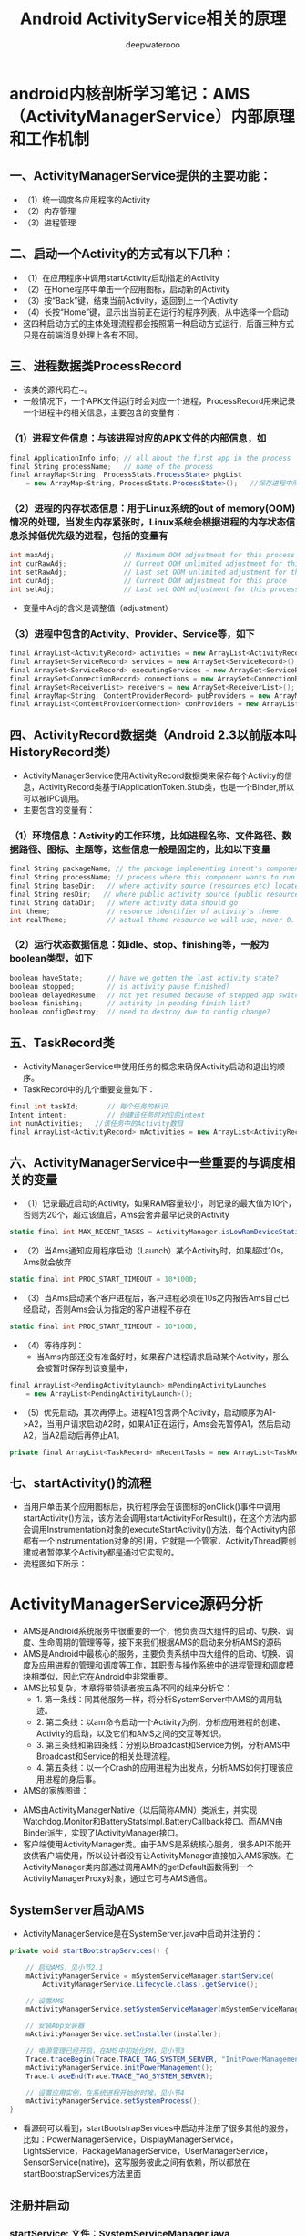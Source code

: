 #+latex_class: cn-article
#+title: Android ActivityService相关的原理
#+author: deepwaterooo

* android内核剖析学习笔记：AMS（ActivityManagerService）内部原理和工作机制
** 一、ActivityManagerService提供的主要功能：
- （1）统一调度各应用程序的Activity
- （2）内存管理
- （3）进程管理
** 二、启动一个Activity的方式有以下几种：
- （1）在应用程序中调用startActivity启动指定的Activity
- （2）在Home程序中单击一个应用图标，启动新的Activity
- （3）按“Back”键，结束当前Activity，返回到上一个Activity
- （4）长按“Home”键，显示出当前正在运行的程序列表，从中选择一个启动
- 这四种启动方式的主体处理流程都会按照第一种启动方式运行，后面三种方式只是在前端消息处理上各有不同。
** 三、进程数据类ProcessRecord
- 该类的源代码在~\frameworks\base\services\java\com\android\server\am路径下。
- 一般情况下，一个APK文件运行时会对应一个进程，ProcessRecord用来记录一个进程中的相关信息，主要包含的变量有：
*** （1）进程文件信息：与该进程对应的APK文件的内部信息，如
    #+BEGIN_SRC csharp
final ApplicationInfo info; // all about the first app in the process
final String processName;   // name of the process
final ArrayMap<String, ProcessStats.ProcessState> pkgList 
    = new ArrayMap<String, ProcessStats.ProcessState>();   //保存进程中所有APK文件包名
    #+END_SRC 
*** （2）进程的内存状态信息：用于Linux系统的out of memory(OOM)情况的处理，当发生内存紧张时，Linux系统会根据进程的内存状态信息杀掉低优先级的进程，包括的变量有
    #+BEGIN_SRC csharp
int maxAdj;                 // Maximum OOM adjustment for this process
int curRawAdj;              // Current OOM unlimited adjustment for this process
int setRawAdj;              // Last set OOM unlimited adjustment for this process
int curAdj;                 // Current OOM adjustment for this proce
int setAdj;                 // Last set OOM adjustment for this process
    #+END_SRC 
- 变量中Adj的含义是调整值（adjustment）
*** （3）进程中包含的Activity、Provider、Service等，如下
#+BEGIN_SRC csharp
final ArrayList<ActivityRecord> activities = new ArrayList<ActivityRecord>();
final ArraySet<ServiceRecord> services = new ArraySet<ServiceRecord>();
final ArraySet<ServiceRecord> executingServices = new ArraySet<ServiceRecord>();
final ArraySet<ConnectionRecord> connections = new ArraySet<ConnectionRecord>();
final ArraySet<ReceiverList> receivers = new ArraySet<ReceiverList>();
final ArrayMap<String, ContentProviderRecord> pubProviders = new ArrayMap<String,             ContentProviderRecord>();
final ArrayList<ContentProviderConnection> conProviders = new ArrayList<ContentProviderConnection>();
#+END_SRC 
** 四、ActivityRecord数据类（Android 2.3以前版本叫HistoryRecord类）
- ActivityManagerService使用ActivityRecord数据类来保存每个Activity的信息，ActivityRecord类基于IApplicationToken.Stub类，也是一个Binder,所以可以被IPC调用。
- 主要包含的变量有：
*** （1）环境信息：Activity的工作环境，比如进程名称、文件路径、数据路径、图标、主题等，这些信息一般是固定的，比如以下变量
#+BEGIN_SRC csharp
final String packageName; // the package implementing intent's component
final String processName; // process where this component wants to run
final String baseDir;   // where activity source (resources etc) located
final String resDir;   // where public activity source (public resources etc) located
final String dataDir;   // where activity data should go
int theme;              // resource identifier of activity's theme.
int realTheme;          // actual theme resource we will use, never 0.
#+END_SRC 
*** （2）运行状态数据信息：如idle、stop、finishing等，一般为boolean类型，如下
#+BEGIN_SRC csharp
boolean haveState;      // have we gotten the last activity state?
boolean stopped;        // is activity pause finished?
boolean delayedResume;  // not yet resumed because of stopped app switches?
boolean finishing;      // activity in pending finish list?
boolean configDestroy;  // need to destroy due to config change?
#+END_SRC 
** 五、TaskRecord类
- ActivityManagerService中使用任务的概念来确保Activity启动和退出的顺序。
- TaskRecord中的几个重要变量如下：
#+BEGIN_SRC csharp
final int taskId;       // 每个任务的标识.
Intent intent;          // 创建该任务时对应的intent
int numActivities;   //该任务中的Activity数目
final ArrayList<ActivityRecord> mActivities = new ArrayList<ActivityRecord>();  //按照出现的先后顺序列出该任务中的所有Activity
#+END_SRC 
** 六、ActivityManagerService中一些重要的与调度相关的变量
- （1）记录最近启动的Activity，如果RAM容量较小，则记录的最大值为10个，否则为20个，超过该值后，Ams会舍弃最早记录的Activity
#+BEGIN_SRC csharp
static final int MAX_RECENT_TASKS = ActivityManager.isLowRamDeviceStatic() ? 10 : 20;
#+END_SRC 
- （2）当Ams通知应用程序启动（Launch）某个Activity时，如果超过10s，Ams就会放弃
#+BEGIN_SRC csharp
static final int PROC_START_TIMEOUT = 10*1000;
#+END_SRC 
- （3）当Ams启动某个客户进程后，客户进程必须在10s之内报告Ams自己已经启动，否则Ams会认为指定的客户进程不存在
#+BEGIN_SRC csharp
static final int PROC_START_TIMEOUT = 10*1000;
#+END_SRC 
- （4）等待序列：
  - 当Ams内部还没有准备好时，如果客户进程请求启动某个Activity，那么会被暂时保存到该变量中，
#+BEGIN_SRC csharp
final ArrayList<PendingActivityLaunch> mPendingActivityLaunches
    = new ArrayList<PendingActivityLaunch>();
#+END_SRC 
- （5）优先启动，其次再停止。进程A1包含两个Activity，启动顺序为A1->A2，当用户请求启动A2时，如果A1正在运行，Ams会先暂停A1，然后启动A2，当A2启动后再停止A1。
#+BEGIN_SRC csharp
private final ArrayList<TaskRecord> mRecentTasks = new ArrayList<TaskRecord>();
#+END_SRC 
** 七、startActivity()的流程
- 当用户单击某个应用图标后，执行程序会在该图标的onClick()事件中调用startActivity()方法，该方法会调用startActivityForResult()，在这个方法内部会调用Instrumentation对象的executeStartActivity()方法，每个Activity内部都有一个Instrumentation对象的引用，它就是一个管家，ActivityThread要创建或者暂停某个Activity都是通过它实现的。
- 流程图如下所示：
  
[[./pic/activityService_20220828_103648.png]]

* ActivityManagerService源码分析
- AMS是Android系统服务中很重要的一个，他负责四大组件的启动、切换、调度、生命周期的管理等等，接下来我们根据AMS的启动来分析AMS的源码
- AMS是Android中最核心的服务，主要负责系统中四大组件的启动、切换、调度及应用进程的管理和调度等工作，其职责与操作系统中的进程管理和调度模块相类似，因此它在Android中非常重要。
- AMS比较复杂，本章将带领读者按五条不同的线来分析它：
  - 1.       第一条线：同其他服务一样，将分析SystemServer中AMS的调用轨迹。
  - 2.       第二条线：以am命令启动一个Activity为例，分析应用进程的创建、Activity的启动，以及它们和AMS之间的交互等知识。
  - 3.       第三条线和第四条线：分别以Broadcast和Service为例，分析AMS中Broadcast和Service的相关处理流程。
  - 4.       第五条线：以一个Crash的应用进程为出发点，分析AMS如何打理该应用进程的身后事。
- AMS的家族图谱：
  
[[./pic/activityService_20220828_152742.png]]
- AMS由ActivityManagerNative（以后简称AMN）类派生，并实现Watchdog.Monitor和BatteryStatsImpl.BatteryCallback接口。而AMN由Binder派生，实现了IActivityManager接口。
- 客户端使用ActivityManager类。由于AMS是系统核心服务，很多API不能开放供客户端使用，所以设计者没有让ActivityManager直接加入AMS家族。在ActivityManager类内部通过调用AMN的getDefault函数得到一个ActivityManagerProxy对象，通过它可与AMS通信。

** SystemServer启动AMS
- ActivityManagerService是在SystemServer.java中启动并注册的：
#+BEGIN_SRC csharp
private void startBootstrapServices() {

    // 启动AMS，见小节2.1
    mActivityManagerService = mSystemServiceManager.startService(
        ActivityManagerService.Lifecycle.class).getService();

    // 设置AMS
    mActivityManagerService.setSystemServiceManager(mSystemServiceManager);

    // 安装App安装器
    mActivityManagerService.setInstaller(installer);

    // 电源管理已经开启，在AMS中初始化PM，见小节3
    Trace.traceBegin(Trace.TRACE_TAG_SYSTEM_SERVER, "InitPowerManagement");
    mActivityManagerService.initPowerManagement();
    Trace.traceEnd(Trace.TRACE_TAG_SYSTEM_SERVER);

    // 设置应用实例，在系统进程开始的时候，见小节4
    mActivityManagerService.setSystemProcess();
}
#+END_SRC 
- 看源码可以看到，startBootstrapServices中启动并注册了很多其他的服务，比如：PowerManagerService，DisplayManagerService，LightsService，PackageManagerService，UserManagerService，SensorService(native)，这写服务彼此之间有依赖，所以都放在startBootstrapServices方法里面
** 注册并启动
*** startService: 文件：SystemServiceManager.java
#+BEGIN_SRC csharp
public <T extends SystemService> T startService(Class<T> serviceClass) {
    try {
        final String name = serviceClass.getName();
        Slog.i(TAG, "Starting " + name);

        Trace.traceBegin(Trace.TRACE_TAG_SYSTEM_SERVER, "StartService " + name);
        // 创建服务:这个服务的类必须是SystemService的子类，于是我们需要传入带有ActivityManagerService的Lifecycle 
        if (!SystemService.class.isAssignableFrom(serviceClass)) {
            throw new RuntimeException("Failed to create " + name
                                       + ": service must extend " + SystemService.class.getName());
        }
        final T service;
        try {
            Constructor<T> constructor = serviceClass.getConstructor(Context.class);
            service = constructor.newInstance(mContext);
        } catch (InstantiationException ex) {
            throw new RuntimeException("Failed to create service " + name
                                       + ": service could not be instantiated", ex);
        } catch (IllegalAccessException ex) {
            throw new RuntimeException("Failed to create service " + name
                                       + ": service must have a public constructor with a Context argument", ex);
        } catch (NoSuchMethodException ex) {
            throw new RuntimeException("Failed to create service " + name
                                       + ": service must have a public constructor with a Context argument", ex);
        } catch (InvocationTargetException ex) {
            throw new RuntimeException("Failed to create service " + name
                                       + ": service constructor threw an exception", ex);
        }
        // 注册
        mServices.add(service);
        // 开始服务
        try {
            service.onStart();
        } catch (RuntimeException ex) {
            throw new RuntimeException("Failed to start service " + name
                                       + ": onStart threw an exception", ex);
        }
        return service;
    } finally {
        Trace.traceEnd(Trace.TRACE_TAG_SYSTEM_SERVER);
    }
}
#+END_SRC 
- 可以看出这方法的作用是创建并且开始一个服务，但是这个服务的类必须是SystemService的子类，于是我们需要传入带有ActivityManagerService的Lifecycle
*** Lifecycle: 文件：SystemServiceManager.java
#+BEGIN_SRC csharp
public static final class Lifecycle extends SystemService {
    private final ActivityManagerService mService;

    public Lifecycle(Context context) {
        super(context);
        // 构建一个新的AMS，见小节2.3
        mService = new ActivityManagerService(context);
    }
    @Override public void onStart() {
        // 开始服务，2.1中的service.onStart()调用的就是它，见小节2.4
        mService.start();
    }
    public ActivityManagerService getService() {
        return mService;
    }
}
#+END_SRC 
- 可以看出Lifecycle是继承SystemService的，并且在构造里构建了AMS，接下来我们来看看AMS的构建函数
*** AMS的构建函数
- 这个方法会在main thread中被唤醒，但是它需要通过各个handers和其他thread通信，所以要注意明确looper。该构造函数，里面是初始化一些变量，及创建了一些线程
#+BEGIN_SRC csharp
public ActivityManagerService(Context systemContext) {
    mContext = systemContext;
    mFactoryTest = FactoryTest.getMode();

    mSystemThread = ActivityThread.currentActivityThread();
    Slog.i(TAG, "Memory class: " + ActivityManager.staticGetMemoryClass());

    // 创建一个mHandlerThread线程，默认名是：ActivityManager，异步线程 [ServiceThread 与 HandlerThread 有什么不同 ？]
    mHandlerThread = new ServiceThread(TAG, android.os.Process.THREAD_PRIORITY_FOREGROUND, false /*allowIo*/);
    mHandlerThread.start();
    // 创建一个基于ActivityManager线程的Handler
    mHandler = new MainHandler(mHandlerThread.getLooper());

    // 创建一个UiHandler线程，是异步线程吗？
    mUiHandler = new UiHandler();

    // 用单例的方式创建一个名叫ActivityManager:kill的线程，并且创建一个killHandler
    if (sKillHandler == null) {
        sKillThread = new ServiceThread(TAG + ":kill",
                                        android.os.Process.THREAD_PRIORITY_BACKGROUND, true /* allowIo */);
        sKillThread.start();
        // 用于杀死进程
        sKillHandler = new KillHandler(sKillThread.getLooper());
    }

    // 构建一个可以延时10秒的前台广播队列
    mFgBroadcastQueue = new BroadcastQueue(this, mHandler,
                                           "foreground", BROADCAST_FG_TIMEOUT, false);
    // 构建一个可以延时60秒的普通广播队列(一定全都是后台广播吗？)
    mBgBroadcastQueue = new BroadcastQueue(this, mHandler,
                                           "background", BROADCAST_BG_TIMEOUT, true);
    mBroadcastQueues[0] = mFgBroadcastQueue; // 不故道这个数组的定义是在哪里，反正长度 >= 2
    mBroadcastQueues[1] = mBgBroadcastQueue;
    
    mServices = new ActiveServices(this);
    mProviderMap = new ProviderMap(this);
    mAppErrors = new AppErrors(mContext, this);

    // 新建一个data/system目录
    File dataDir = Environment.getDataDirectory();
    File systemDir = new File(dataDir, "system");
    systemDir.mkdirs();

    // 创建一个BatteryStatsService类
    mBatteryStatsService = new BatteryStatsService(systemDir, mHandler);
    // 把最新的数据写入硬盘
    mBatteryStatsService.scheduleWriteToDisk();
    mOnBattery = DEBUG_POWER ? true
        : mBatteryStatsService.getActiveStatistics().getIsOnBattery();
    mBatteryStatsService.getActiveStatistics().setCallback(this);

    // 创建进程统计服务类，并新建一个data/system/procstats目录
    mProcessStats = new ProcessStatsService(this, new File(systemDir, "procstats"));
    // 创建一个应用权限检查类，新建一个data/system/appops.xml文件，并注册对应的回调接口
    mAppOpsService = new AppOpsService(new File(systemDir, "appops.xml"), mHandler);
    mAppOpsService.startWatchingMode(AppOpsManager.OP_RUN_IN_BACKGROUND, null,
                                     new IAppOpsCallback.Stub() {
                                         @Override public void opChanged(int op, int uid, String packageName) {
                                             if (op == AppOpsManager.OP_RUN_IN_BACKGROUND && packageName != null) {
                                                 if (mAppOpsService.checkOperation(op, uid, packageName)
                                                     != AppOpsManager.MODE_ALLOWED) {
                                                     runInBackgroundDisabled(uid);
                                                 }
                                             }
                                         }
                                     });
    mGrantFile = new AtomicFile(new File(systemDir, "urigrants.xml"));

    // 创建多用户控制器，user 0是第一个，同时也是唯一开机过程中运行的用户
    mUserController = new UserController(this);

    // 获取OpenGL版本，如果没有找到，则默认为0
    GL_ES_VERSION = SystemProperties.getInt("ro.opengles.version",
                                            ConfigurationInfo.GL_ES_VERSION_UNDEFINED);

    mTrackingAssociations = "1".equals(SystemProperties.get("debug.track-associations"));
    // 设置系统的一些默认配置信息
    mConfiguration.setToDefaults();
    mConfiguration.setLocales(LocaleList.getDefault());
    mConfigurationSeq = mConfiguration.seq = 1;

    // 初始化进程CPU跟踪器
    mProcessCpuTracker.init();
    // 解析/data/system/packages-compat.xml文件，当设备屏幕大小不满足APK所需要的大小，
    // 则从packages-compat.xml都去尺寸，用兼容的方式运行
    mCompatModePackages = new CompatModePackages(this, systemDir, mHandler);

    // 根据AMS传入规则，过滤一些Intent
    mIntentFirewall = new IntentFirewall(new IntentFirewallInterface(), mHandler);

    // 用来管理Activity栈: 应试就是当系统有多个任务栈时，它们多任务栈的管理者，用于管理系统下存在的多个任务栈
    mStackSupervisor = new ActivityStackSupervisor(this);
    // 解释怎样启动Activity
    mActivityStarter = new ActivityStarter(this, mStackSupervisor);
    // 管理最近任务列表
    mRecentTasks = new RecentTasks(this, mStackSupervisor);

    // 创建一个统计 进程使用CPU情况 的线程，名叫CpuTracker
    mProcessCpuThread = new Thread("CpuTracker") {
        @Override
        public void run() {
            while (true) {
                try {
                    try {
                        synchronized(this) {
                            final long now = SystemClock.uptimeMillis();
                            long nextCpuDelay = (mLastCpuTime.get()+MONITOR_CPU_MAX_TIME)-now;
                            long nextWriteDelay = (mLastWriteTime+BATTERY_STATS_TIME)-now;
                            //Slog.i(TAG, "Cpu delay=" + nextCpuDelay
                            //        + ", write delay=" + nextWriteDelay);
                            if (nextWriteDelay < nextCpuDelay) 
                                nextCpuDelay = nextWriteDelay;
                            if (nextCpuDelay > 0) {
                                mProcessCpuMutexFree.set(true);
                                this.wait(nextCpuDelay);
                            }
                        }
                    } catch (InterruptedException e) {
                    }
                    updateCpuStatsNow();
                } catch (Exception e) {
                    Slog.e(TAG, "Unexpected exception collecting process stats", e);
                }
            }
        }
    };
    // watchdog添加对AMS的监控
    Watchdog.getInstance().addMonitor(this);
    Watchdog.getInstance().addThread(mHandler);
}
#+END_SRC 
- 这个方法会在main thread中被唤醒，但是它需要通过各个handers和其他thread通信，所以要注意明确looper。该构造函数，里面是初始化一些变量，及创建了一些线程，大部分我都进行了注释。
*** start: 文件：ActivityManagerService.java
#+BEGIN_SRC csharp
private void start() {
    // 移除所有的进程组
    Process.removeAllProcessGroups();
    // 开始监控进程的CPU使用情况
    mProcessCpuThread.start();
    // 注册电池统计服务
    mBatteryStatsService.publish(mContext);
    // 注册应用权限检测服务
    mAppOpsService.publish(mContext);
    Slog.d("AppOps", "AppOpsService published");
    // 注册LocalService服务
    LocalServices.addService(ActivityManagerInternal.class, new LocalService());
}
#+END_SRC 
- 启动ProcessCpuThread，注册电池统计服务，应用权限检测服务和LocalService，其中LocalService继承了ActivityManagerInternal。
- 小结：创建AMS，启动AMS
** 初始化PM: initPowerManagement: 文件：ActivityManagerService.java
#+BEGIN_SRC csharp
public void initPowerManagement() {
    // Activity堆栈管理器和电池统计服务初始化PM
    mStackSupervisor.initPowerManagement();
    mBatteryStatsService.initPowerManagement();
    mLocalPowerManager = LocalServices.getService(PowerManagerInternal.class);
    PowerManager pm = (PowerManager)mContext.getSystemService(Context.POWER_SERVICE);
    mVoiceWakeLock = pm.newWakeLock(PowerManager.PARTIAL_WAKE_LOCK, "*voice*");
    // 该唤醒锁为不计数锁，即无论acquire()多少次，一次release()就可以解锁
    mVoiceWakeLock.setReferenceCounted(false);
}
#+END_SRC 
- 小结：这主要是在AMS中初始化PM
** 设置应用实例
***  setSystemProcess: 文件：ActivityManagerService.java
#+BEGIN_SRC csharp
public void setSystemProcess() {
    try {
        // 以下都是想ServiceManager注册服务
        ServiceManager.addService(Context.ACTIVITY_SERVICE, this, true); // 注册AMS自己
        ServiceManager.addService(ProcessStats.SERVICE_NAME, mProcessStats); // 注册进程统计服务
        ServiceManager.addService("meminfo", new MemBinder(this)); // 注册内存信息的服务
        ServiceManager.addService("gfxinfo", new GraphicsBinder(this)); // 注册输出渲染信息的服务
        ServiceManager.addService("dbinfo", new DbBinder(this)); // 注册输出数据库信息的服务
        // MONITOR_CPU_USAGE默认为true
        if (MONITOR_CPU_USAGE) {
            ServiceManager.addService("cpuinfo", new CpuBinder(this)); // 输出进程使用CPU的情况
        }
        ServiceManager.addService("permission", new PermissionController(this)); // 注册权限管理
        ServiceManager.addService("processinfo", new ProcessInfoService(this)); // 注册进程信息

        // 查询名为android的应用信息
        ApplicationInfo info = mContext.getPackageManager().getApplicationInfo(
            "android", STOCK_PM_FLAGS | MATCH_SYSTEM_ONLY);
        // 调用installSystemApplicationInfo ，见小节4.2
        mSystemThread.installSystemApplicationInfo(info, getClass().getClassLoader());

        synchronized (this) {
            // 创建一个ProcessRecord对象 ，见小节4.5
            ProcessRecord app = newProcessRecordLocked(info, info.processName, false, 0);
            app.persistent = true;
            app.pid = MY_PID;
            app.maxAdj = ProcessList.SYSTEM_ADJ;
            app.makeActive(mSystemThread.getApplicationThread(), mProcessStats);
            synchronized (mPidsSelfLocked) {
                mPidsSelfLocked.put(app.pid, app);
            }
            updateLruProcessLocked(app, false, null);
            updateOomAdjLocked();
        }
    } catch (PackageManager.NameNotFoundException e) {
        throw new RuntimeException(
            "Unable to find android system package", e);
    }
}
#+END_SRC 
*** installSystemApplicationInfo: 文件：ActivityThread.java
#+BEGIN_SRC csharp
public void installSystemApplicationInfo(ApplicationInfo info, ClassLoader classLoader) {
    synchronized (this) {
        // 看SystemService中创建的ContextIml的installSystemApplicationInfo，见小节4.3
        getSystemContext().installSystemApplicationInfo(info, classLoader);
        // give ourselves a default profiler
        mProfiler = new Profiler();
    }
}
#+END_SRC 
*** ContextIml.installSystemApplicationInfo:文件：ContextImpl.java
#+BEGIN_SRC csharp
void installSystemApplicationInfo(ApplicationInfo info, ClassLoader classLoader) {
    // 调用的是LoadeApk里面的installSystemApplicationInfo，见小节4.4
    mPackageInfo.installSystemApplicationInfo(info, classLoader);
}
#+END_SRC 
*** LoadeApk.installSystemApplicationInfo: 文件：LoadeApk.java
#+BEGIN_SRC csharp
void installSystemApplicationInfo(ApplicationInfo info, ClassLoader classLoader) {
    // 断言只有packageName为android才能使用
    assert info.packageName.equals("android");
    mApplicationInfo = info;
    mClassLoader = classLoader;
}
#+END_SRC 
- 将ApplicationInfo加入到LoadeApk中，因为SystemService创建LoadeApk时，PKMS并没有完成对手机中文件的解析
*** AMS进程管理: 文件：ActivityManagerService.java
#+BEGIN_SRC csharp
synchronized (this) {
    // 调用进程管理函数，见4.6
    ProcessRecord app = newProcessRecordLocked(info, info.processName, false, 0);
    app.persistent = true;
    app.pid = MY_PID;
    app.maxAdj = ProcessList.SYSTEM_ADJ;
    // 将SystemServer对应的ApplicationThread保存到ProcessRecord中
    app.makeActive(mSystemThread.getApplicationThread(), mProcessStats);
    synchronized (mPidsSelfLocked) {
        // 根据ProcessRecord的pid，将ProcessRecord存在mPidsSelfLocked中
        mPidsSelfLocked.put(app.pid, app);
    }
    updateLruProcessLocked(app, false, null);
    updateOomAdjLocked();
}
#+END_SRC 
*** newProcessRecordLocked: 文件：ActivityManagerService.java
#+BEGIN_SRC csharp
final ProcessRecord newProcessRecordLocked(ApplicationInfo info, String customProcess,
        boolean isolated, int isolatedUid) {
    String proc = customProcess != null ? customProcess : info.processName;
    BatteryStatsImpl stats = mBatteryStatsService.getActiveStatistics();
    final int userId = UserHandle.getUserId(info.uid);
    int uid = info.uid;
    // isolated为false
    if (isolated) {
            }
    // 创建一个进程记录对象，见小节4.7
    final ProcessRecord r = new ProcessRecord(stats, info, proc, uid);
    // 判断是否为常驻的进程
    if (!mBooted && !mBooting
            && userId == UserHandle.USER_SYSTEM
            && (info.flags & PERSISTENT_MASK) == PERSISTENT_MASK) {
        r.persistent = true;
    }
    // 将ProcessRecord保存在AMS里的mProcessNames里
    addProcessNameLocked(r);
    return r;
}
#+END_SRC 
*** ProcessRecord: 文件：ProcessRecord.java
#+BEGIN_SRC csharp
ProcessRecord(BatteryStatsImpl _batteryStats, ApplicationInfo _info,
        String _processName, int _uid) {
    mBatteryStats = _batteryStats;
    info = _info;
    isolated = _info.uid != _uid;
    uid = _uid;
    userId = UserHandle.getUserId(_uid);
    processName = _processName;
    pkgList.put(_info.packageName, new ProcessStats.ProcessStateHolder(_info.versionCode));
    maxAdj = ProcessList.UNKNOWN_ADJ;
    curRawAdj = setRawAdj = ProcessList.INVALID_ADJ;
    curAdj = setAdj = verifiedAdj = ProcessList.INVALID_ADJ;
    persistent = false;
    removed = false;
    lastStateTime = lastPssTime = nextPssTime = SystemClock.uptimeMillis();
}
#+END_SRC 
- 这主要是保存一些ProcessRecord里面的属性。
- 小结：
  - 第四节的主要作用就是将一些服务注册到ServiceManger中，包括AMS自己；然后将framework-res-.apk中applicationInfo信息加入到SystemServeice生成的LoadedApk中，同时构建SystemService对应的ProcessRecord，最后通过addProcessNameLocked(r)来把SystemService加入AMS的管理中来。
* 这一小部分，感觉和自己所掌握的远程服务绑定基础，讲解得很透彻
- AMS(ActivityManagerService)是贯穿Android系统组件的核心服务，负责了系统中四大组件的启动、切换、调度以及应用进程管理和调度工作。因此想要了解Android的内部工作机制，就必须先了解�AMS的工作原理。在本文中，我将尽可能用通俗的语言去描述AMS涉及到的知识点帮助大家理解。
- 先梳理一下这个远程服务它所管理纪录着的几样对它来说狠重要的内容类别： 
- AMS提供了一个ArrayList mHistory来管理所有的activity，activity在AMS中的形式是ActivityRecord，task在AMS中的形式为TaskRecord，进程在AMS中的管理形式为ProcessRecord。如下图所示
  
[[./pic/activityService_20220828_165105.png]]
  -     从图中我们可以看出如下几点规则：
  -     1. 所有的ActivityRecord会被存储在mHistory管理；
  -     2. 每个ActivityRecord会对应到一个TaskRecord，并且有着相同TaskRecord的ActivityRecord在mHistory中会处在连续的位置；
  -     3. 同一个TaskRecord的Activity可能分别处于不同的进程中，每个Activity所处的进程跟task没有关系；
  -     因此，在分析Activity管理之前，先了解一下这个规则。
** AMS的内部实现
*** AMS原理模型
**** 1. ActivityManager
     #+BEGIN_SRC text
/frameworks/base/core/java/android/app/ActivityManager.java
     #+END_SRC 
- *ActivityManager* 是 *客户端* 用来 *管理系统中正在运行的所有Activity包括Task、Memory、Service等信息的工具* 。但是 *这些信息的维护工作却不是又ActivityManager负责的。在ActivityManager中有大量的get()方法，那么也就说明了他只是提供信息给AMS，由AMS去完成交互和调度工作。*
**** 2. AMS
     #+BEGIN_SRC text
/frameworks/base/services/java/com/android/server/am/ActivityManagerService.java
     #+END_SRC 
- AMS是作为 *管理Android系统组件的核心服务* ，他在 *SystemServer执行run()方法的时候被创建，并运行在独立的进程中* 。具体来说就是 *SystemServer管理着Android中所有的系统服务，这些系统服务的生命周期回调都由SystemServer去调度负责。*
#+BEGIN_SRC csharp
private void startBootstrapServices() {
    Installer installer = mSystemServiceManager.startService(Installer.class);

    // Activity manager runs the show.
    mActivityManagerService = mSystemServiceManager.startService(
            ActivityManagerService.Lifecycle.class).getService();
    mActivityManagerService.setSystemServiceManager(mSystemServiceManager);
    mActivityManagerService.setInstaller(installer);
}
#+END_SRC 
- 在 *SystemServer调用run()方法中开启必要的系统服务，并将这些服务注册和添加到管理列表中，并执行这些服务在进程中的生命周期* 。ActivityManagerService作为一个重要的核心服务就是在这里被初始成功的。
** AMS与ActivityManager的通信实现
   - 我们知道 *AMS和ActivityManager之间通信需要利用Binder来完成(跨进程远程服务绑定)* ，那么我们接下来分析一下这个通信机制是如何实现的。
- *ActivityManagerNative(AMN)中实现的代码是运行在Android应用程序的进程空间内，可直接使用的对象，Intent会由应用程序通过这个类将方法对应的Binder命令发送出去* 。
- 那么上面这一句话，是否可以理解为，是AWS在安卓应用层的客户端呢？在一个安卓系统中，会有几个这样的客户端，还是唯一的呢？
- ActivityManagerNative(AMN)是一个抽象的类，他包含了如下特点：
  - （1）继承Binder类
      - （2）实现IActivityManager接口
- 由于 *继承了Binder类，他就拥有了远程通信的条件。*
- *实现了IActivityManager接口，他能够得到ActivityManager管理关于内存、任务等内部信息* 。那么AMS作为AMN的子类也就自然享有了这些特性。
- 我们再回过头来看看 *ActivityManager中的方法是如何被调用的* ，举个栗子：
   #+BEGIN_SRC csharp
public List<ActivityManager.AppTask> getAppTasks() {
    ArrayList<AppTask> tasks = new ArrayList<AppTask>();
    List<IAppTask> appTasks;
    try {
        appTasks = ActivityManagerNative.getDefault().getAppTasks(mContext.getPackageName());
    } catch (RemoteException e) { // <<<<<<<<<< 
        throw e.rethrowFromSystemServer();
    }
// 上面可以得到 appTasks值，再怎么稍微转化一下成为tasks, 并返回
    return tasks;
}
   #+END_SRC 
- 我们在代码中发现，类似的get()方法的调用逻辑都是 *先通过ActivityManagerNative.getDefault()来获得ActivityManager的代理接口对象* 。getDefault()到底做了什么？
#+BEGIN_SRC csharp
/**
 * Retrieve the system's default/global activity manager.
 */
static public IActivityManager getDefault() {
    return gDefault.get();
}
private static final Singleton<IActivityManager> gDefault = new Singleton<IActivityManager>() {
    protected IActivityManager create() {
        IBinder b = ServiceManager.getService("activity");
        if (false) {
            Log.v("ActivityManager", "default service binder = " + b);
        }
        IActivityManager am = asInterface(b);
        if (false) {
            Log.v("ActivityManager", "default service = " + am);
        }
        return am;
    }
};
#+END_SRC 
- *ServiceManager是系统提供的服务管理类，所有的Service都通过他被注册和管理* ，并且 *通过getService()方法能够得到ActivityManager与AMS的远程通信Binder对象。*
- 在模块化设计里，前两天刚学习的BinderPool类通过管理所有多个模块化的远程服务的IBinder来对这些远程服务绑定统一管理，感觉很类似
#+BEGIN_SRC csharp
/**
 * Cast a Binder object into an activity manager interface, generating
 * a proxy if needed.
 */
static public IActivityManager asInterface(IBinder obj) {
    if (obj == null) {
        return null;
    }
    IActivityManager in =
        (IActivityManager)obj.queryLocalInterface(descriptor); // <<<<<<<<<< 
    if (in != null) {
        return in;
    }
    return new ActivityManagerProxy(obj); // <<<<<<<<<< 
}
#+END_SRC 
    - *得到了AMS的Binder对象之后，也就相当于拿到了与ActivityManager远程通信的许可证(句柄，接下来就可以调用其所定义的远程方法了)* 。接着， *在asInterface()这个方法中，这个许可证的使用权利被移交给了ActivityManagerProxy，那么ActivityManagerProxy就成为了ActivityManager与AMS远程通信的代理。*
- *ActivityManagerProxy也实现了IActivityManager接口* 。 *当客户端（ActivityManager）发起向服务端（AMS）的远程请求时，客户端提供的数据参数信息被封装打包，然后由ActivityManager的远程通信binder对象通过transact()方法把数据提交，然后再把数据写出返回给binder对象。*
#+BEGIN_SRC csharp
public int startActivity(IApplicationThread caller, String callingPackage, Intent intent,
                         String resolvedType, IBinder resultTo, String resultWho, int requestCode,
                         int startFlags, ProfilerInfo profilerInfo, Bundle options) throws RemoteException {
    Parcel data = Parcel.obtain();
    Parcel reply = Parcel.obtain();
    data.writeInterfaceToken(IActivityManager.descriptor);
    data.writeStrongBinder(caller != null ? caller.asBinder() : null);
    data.writeString(callingPackage);
    intent.writeToParcel(data, 0);
    data.writeString(resolvedType);
    data.writeStrongBinder(resultTo);
    data.writeString(resultWho);
    data.writeInt(requestCode);
    data.writeInt(startFlags);
    if (profilerInfo != null) {
        data.writeInt(1);
        profilerInfo.writeToParcel(data, Parcelable.PARCELABLE_WRITE_RETURN_VALUE);
    } else {
        data.writeInt(0);
    }
    if (options != null) {
        data.writeInt(1);
        options.writeToParcel(data, 0);
    } else {
        data.writeInt(0);
    }
    mRemote.transact(START_ACTIVITY_TRANSACTION, data, reply, 0);
    reply.readException();
    int result = reply.readInt();
    reply.recycle();
    data.recycle();
    return result;
}
#+END_SRC 
- 通过这种方式，AMS在自己的进程中就能获得ActivityManager进程发来的数据信息，从而完成对于Android系统组件生命周期的调度工作。
- https://blog.csdn.net/yueliangniao1/article/details/7227165?spm=1001.2101.3001.6650.9&utm_medium=distribute.pc_relevant.none-task-blog-2%7Edefault%7EBlogCommendFromBaidu%7ERate-9-7227165-blog-8891414.topnsimilarv1&depth_1-utm_source=distribute.pc_relevant.none-task-blog-2%7Edefault%7EBlogCommendFromBaidu%7ERate-9-7227165-blog-8891414.topnsimilarv1&utm_relevant_index=10 上面这个讲到了活动启动模式以及任务栈和活动在不同栈中的迁移，感觉讲到了很多细节，明天早上再仔细看一遍
- Windows上的截图是一个被我放了很久的bug,没能安排好时间占用了早上最宝贵的时间来修改，有点儿可惜，但过程中在需要的时候一定能够解决自己的应用便利需要，并解决过程中所遇到的一切问题，包括用键的一再精简与优化，snipaste截图截出的图过浅等问题，还是很开心的。因为使用powershell来拿到Windows系统的剪贴板，可能具备wsl ubuntu emacs中使用的能力，但是Ubuntu中暂时保留一个简炼启动快的版本，暂时不再配置
- 晚上会动动笔，写或总结一些基础算法题；希望早上或白天的时间都能够用来深入学习安卓系统
* PackageManagerService
- 它是Android系统中最常用的服务之一。它负责系统中Package的管理，应用程序的安装、卸载、信息查询等。
- 它的一家老小：
      
[[./pic/activityService_20220828_151856.png]]
- 分析上图：
  - 1.IPackageManager接口类中定义了服务端和客户端通信的业务函数，还定义了内部类Stub，该类从Binder派生并实现了IPackageManager接口。
  - 2.PackageManagerService继承自IPackageManager.Stub类，由于Stub类从Binder派生，因此 *PackageManagerService将作为服务端参与Binder通信。*
  - 3.Stub类中定义了一个内部类Proxy，该类有一个IBinder类型（实际类型为BinderProxy）的成员变量mRemote， *mRemote用于和服务端PackageManagerService通信。*
  - 4.IPackageManager接口类中定义了许多业务函数，但是出于安全等方面的考虑，Android对外（即SDK）提供的只是一个子集，该子集被封装在抽象类PackageManager中。客户端一般通过Context的getPackageManager函数返回一个类型为PackageManager的对象，该对象的实际类型是PackageManager的子类ApplicationPackageManager。这种基于接口编程的方式，虽然极大降低了模块之间的耦合性，却给代码分析带来了不小的麻烦。
  - 5.ApplicationPackageManager类继承自PackageManager类。它并没有直接参与Binder通信，而是通过mPM成员变量指向一个IPackageManager.Stub.Proxy类型的对象。
- PKMS构造函数的主要功能是，扫描Android系统中几个目标文件夹中的APK，从而建立合适的数据结构以管理诸如Package信息、四大组件信息、权限信息等各种信息。抽象地看，PKMS像一个加工厂，它 *解析实际的物理文件（APK文件）以生成符合自己要求的产品。*
** PKMS工作流程
   
[[./pic/activityService_20220828_151939.png]]
- PKMS构造函数的工作流程大体可分三个阶段：
  - ·  扫描目标文件夹之前的准备工作。
  - ·  扫描目标文件夹。
  - ·  扫描之后的工作。
- 该函数涉及到的知识点较多，代码段也较长，因此我们将通过分段讨论的方法，集中解决相关的重点问题。
** 扫描目标文件夹之前的准备工作
*** 设置setting
- 进入PKMS构造函数，就会遇到第一个较为复杂的数据结构Setting及它的addSharedUserLPw函数。Setting的作用是管理Android系统运行过程中的一些设置信息，包括：字符串“android.uid.system“，UID（用户ID，），用于标识系统Package的FLAG_SYSTEM标志。
*** 扫描文件夹并解析xml文件
- 创建一个Installer对象，同时并解析对应的xml文件。包括：权限，包信息等。
- PKMS将扫描以下几个目录。
  - 1. */system/frameworks* ：该目录中的文件都是系统库，例如framework.jar、services.jar、framework-res.apk。不过scanDirLI只扫描APK文件，所以framework-res.apk是该目录中唯一“受宠”的文件。
  - 2. */system/app* ：该目录下全是默认的系统应用，例如Browser.apk、SettingsProvider.apk等。
  - 3. */vendor/app* ：该目录中的文件由厂商提供，即厂商特定的APK文件，不过目前市面上的厂商都把自己的应用放在 */system/app* 目录下。
- 下面总结一下Package扫描的流程:
  - scanDirLI用于对指定目录下的APK文件进行扫描。
  - 扫描完APK文件后，Package的私有财产就充公了。PKMS提供了好几个重要数据结构来保存这些财产：
    
[[./pic/activityService_20220828_152005.png]]
*** 构造函数分析之扫尾工作
- 这部分任务比较简单，就是将第二阶段收集的信息再集中整理一次，比如汇总并更新和Permission相关的信息，将信息写到package.xml、package.list及package-stopped.xml文件中。
** PKM的install
- 故事从adbinstall开始。
*** adb install分析
- 找到apk的目录位置，把相关信息发送给指定的Verification程序（另外一个APK），由它对要安装的APK进行检查（Verify）。
- 然后开始调用pm_command开始后续工作。
*** 调用pm_command进行安装
- 在编译system.image时，Android.mk中会将该脚本复制到system/bin目录下。从pm脚本的内容来看，它就是通过app_process执行pm.jar包的main函数。app_process是一个Native进程，它通过创建虚拟机启动了Zygote，从而转变为一个Java进程。实际上，app_process还可以通过类似的方法（即先创建Dalvik虚拟机，然后执行某个类的main函数）来转变成其他Java程序。
- Pm解析参数后，最终通过PKMS的Binder客户端调用 *installPackageWithVerification* 以完成后续的安装工作。
- installPackageWithVerification函数倒是蛮清闲，检查下权限，然后简简单单创建几个对象，发送INIT_COPY消息给mHandler，就甩手退出了。
- 在mHandler中APK的安装居然需要使用另外一个APK提供的服务，该服务就是DefaultContainerService，由DefaultCotainerService.apk提供。
- 相关类的一家子：
  
[[./pic/activityService_20220828_152141.png]]
- HandlerParams和InstallArgs均为抽象类。
- *HandlerParams有三个子类，分别是InstallParams、MoveParams和MeasureParams* 。其中，InstallParams用于处理APK的安装，MoveParams用于处理某个已安装APK的搬家请求（例如从内部存储移动到SD卡上），MeasureParams用于查询某个已安装的APK占据存储空间的大小（例如在设置程序中得到的某个APK使用的缓存文件的大小）。
-  对于 *InstallParams* 来说，它 *还有两个伴儿，即InstallArgs的派生类FileInstallArgs和SdInstallArgs* 。其中，FileInstallArgs针对的是安装在内部存储的APK，而SdInstallArgs针对的是那些安装在SD卡上的APK。
- 在mhandler中处理请求：
  - 1.调用DCS的getMinimalPackageInfo函数，将得到一个PackageLite对象，该对象是一个轻量级的用于描述APK的结构（相比PackageParser.Package来说）。在这段代码逻辑中，主要想取得其recommendedInstallLocation的值。此值表示该APK推荐的安装路径。
    - 具体步骤：通过用户在Settings数据库中设置的安装位置。检查外部存储或内部存储是否有足够空间。
  - 2.调用installLocationPolicy检查推荐的安装路径。例如系统Package不允许安装在SD卡上。
  - 3.createInstallArgs将根据安装位置创建不同的InstallArgs。如果是内部存储，则返回FileInstallArgs，否则为SdInstallArgs。
  - 4.在正式安装前，应先对该APK进行必要的检查。
  - 5.调用InstallArgs的copyApk。
- 调用PKMS的installPackageLI函数进行APK安装，该函数内部将调用InstallArgs的doRename对临时文件进行改名。另外，还需要扫描此APK文件。
- 该APK已经安装完成（不论失败还是成功），继续向mHandler抛送一个 *POST_INSTALL* 消息，该消息携带一个token，通过它可从mRunningInstalls数组中取得一个PostInstallData对象
- 在接收到POST_INSTALL消息之后，发送 *PACKAGE_ADDED* 广播。
*** APK 安装流程总结
- APK的安装流程竟然如此复杂，其目的无非是 *让APK中的私人财产公有化。*
  
[[./pic/activityService_20220828_152408.png]]
- 1.安装APK到内部存储空间这一工作流程涉及的主要对象包括：PKMS、DCS、InstallParams和FileInstallArgs。
- 2.此工作流程中每个对象涉及到的关键函数。
- 3.对象之间的调用通过虚线表达，调用顺序通过①②③等标明。

* ActivityManagerService: 今天早上再读，才觉得这篇讲得深入又浅显易懂，赶快收藏
- AMS是Android中最核心的服务，主要负责系统中四大组件的启动、切换、调度及应用进程的管理和调度等工作，其职责与操作系统中的进程管理和调度模块相类似，因此它在Android中非常重要。
- AMS比较复杂，本章将带领读者按五条不同的线来分析它：
  - 1.第一条线：同其他服务一样，将分析SystemServer中AMS的调用轨迹。
  - 2.第二条线：以am命令启动一个Activity为例，分析应用进程的创建、Activity的启动，以及它们和AMS之间的交互等知识。
  - 3.第三条线和第四条线：分别以Broadcast和Service为例，分析AMS中Broadcast和Service的相关处理流程。
  - 4.第五条线：以一个Crash的应用进程为出发点，分析AMS如何打理该应用进程的身后事。
** AMS的家族图谱：
   
[[./pic/activityService_20220829_081607.png]]
- AMS由ActivityManagerNative（以后简称AMN）类派生，并实现Watchdog.Monitor和BatteryStatsImpl.BatteryCallback接口。而 *AMN由Binder派生，实现了IActivityManager接口。*
- *客户端使用ActivityManager类* 。由于AMS是系统核心服务，很多API不能开放供客户端使用，所以设计者没有让ActivityManager直接加入AMS家族。 *在ActivityManager类内部通过调用AMN的getDefault函数得到一个ActivityManagerProxy对象，通过它可与AMS通信。*
** AMS的调用轨迹
- AMS由SystemServer的ServerThread线程创建，它的调用轨：
  - 1.调用main函数，得到一个Context对象
  - 2.将SystemServer进程可加到AMS中，并被它管理
  - 3.将ActivityManagerService的SettingsProvider放到SystemServer进程中来运行。
  - 4.在内部保存WindowManagerService（以后简称WMS）
*** 1.Main中的调用
- 1.创建AThread线程。
- 2.ActivityThread.systemMain函数。初始化ActivityThread对象。
- 3.ActivityThread.getSystemContext函数。用于获取一个Context对象，从函数名上看，该Context代表了System的上下文环境。
- 4.AMS的startRunning函数。
**** 步骤1：创建AThread线程
- 虽然AMS的main函数由ServerThread线程调用，但是AMS自己的工作并没有放在ServerThread中去做，而是新创建了一个线程，即AThread线程。其主要工作就是创建AMS对象，然后通知AMS的main函数。
- AMS构造函数的工作：
  - 创建BSS、USS、mProcessStats （ProcessStats类型）、mProcessStatsThread线程，这些都与系统运行状况统计相关。
  - 创建/data/system目录，为mCompatModePackages（CompatModePackages类型）和mConfiguration（Configuration类型）等成员变量赋值。
**** 步骤2：ActivityThread.systemMain函数。初始化ActivityThread对象
- 它 *ActivityThread代表一个应用进程的主线程* （ *对于应用进程来说，ActivityThread的main函数确实是由该进程的主线程执行* ），其职责就是调度及执行在该线程中运行的四大组件。
- *应用进程* 指那些 *运行APK的进程，它们由Zyote 派生（fork）而来，上面运行了dalvik虚拟机* 。与应用进程相对的就是 *系统进程（包括Zygote和SystemServer）* 。
- 前面所说的 *ActivityThread代表应用进程* （其上运行了APK）的主线程，而 *SystemServer并非一个应用进程* ，那么为什么此处也需要ActivityThread呢？
  - 还记得在 *PackageManagerService分析中提到的framework-res.apk* 吗？ *这个APK除了包含资源文件外，还包含一些Activity（如关机对话框），这些Activity实际上运行在SystemServer进程中。从这个角度看，SystemServer是一个特殊的应用进程。*
  - *通过ActivityThread可以把Android系统提供的组件之间的交互机制和交互接口（如利用Context提供的API）也拓展到SystemServer中使用。*
- 调用systemMain函数结束后：
  - 1.得到一个ActivityThread对象，它代表应用进程的主线程。
  - 2.得到一个Context对象，它背后所指向的Application环境与framework-res.apk有关。
- *systemMain函数将为SystemServer进程搭建一个和应用进程一样的Android运行环境。*
**** 步骤3：ActivityThread.getSystemContext函数。用于获取一个Context对象，从函数名上看，该Context代表了System的上下文环境。
- 调用该函数后，将得到一个代表系统进程的Context对象。
  
[[./pic/activityService_20220829_082224.png]]
**** 步骤4：AMS的startRunning函数。
- 就是调用startRunning
**** 总结：
- AMS的main函数的目的有两个：
  - 1.首先也是最容易想到的目的是创建AMS对象。
  - 2.另外一个目的比较隐晦，但是非常重要，那就是创建一个供SystemServer进程使用的Android运行环境。

*** 2.AMS的setSystemProcess(将SystemServer进程可加到AMS中，并被它管理)
**** 调用ActivityThread的installSystemApplicationInfo函数
- installSystemApplicationInfo函数的参数为一个ApplicationInfo对象，该对象由AMS通过Context查询PKMS中一个名为“android”的package得来，目的仅仅是为了创建一个Android运行环境。
- 由于framework-res.apk是一个APK文件，和其他APK文件一样，它应该运行在一个进程中。而 *AMS是专门用于进程管理和调度的* ，所以运行APK的进程应该在AMS中有对应的管理结构。因此 *AMS下一步工作就是将这个运行环境和一个进程管理结构对应起来并交由AMS统一管理。*
**** AMS对进程的管理
- AMS中的 *进程管理结构是ProcessRecord。*
  
[[./pic/activityService_20220829_082611.png]]
- 由上图可知：
  - 1. *ApplicationThreadNative实现了IApplicationThread接口* 。从该接口定义的函数可知， *AMS通过它可以和应用进程进行交互* ，例如，AMS启动一个Activity的时候会调用该接口的scheduleLaunchActivity函数。
  - 2. *ActivityThread通过成员变量mAppThread指向它的内部类ApplicationThread* ，而ApplicationThread从ApplicationThreadNative派生。
- *当AMS想要停止（stop）一个Activity时，会调用对应进程IApplicationThread Binder客户端的scheduleStopActivity函数* 。该函数 *服务端* 实现的就是 *向(客户端应用的)ActivityThread所在线程发送一个消息* 。在 *应用进程(客户端中)中，ActivityThread运行在主线程中，所以这个消息最终在主线程被处理。*
- *ProcessRecord* 除 *保存的信息包括：*  和 *与应用进程通信的IApplicationThread对象* 外，还保存了 *进程名* 、不同状态对应的 *Oom_adj* 值及一个 *ApplicationInfo* 。一个进程虽然可运行多个Application，但是 *ProcessRecord一般保存该进程中先运行的那个Application的ApplicationInfo。*
**** 保存该ProcessRecord对象
- AMS中有两个成员变量用于保存ProcessRecord，一个是 *mProcessNames* ，另一个是 *mPidsSelfLocked* ，如下图所示为这两个成员变量的数据结构示意图。
  
[[./pic/activityService_20220829_083053.png]]
- 仔细看上面的图，是不是至少有一处地方(uid vs pid)写错了？我觉得两个要么都是uid要么都是pid才对？
**** AMS的setSystemProcess总结：
- 现在来总结回顾setSystemProcess的工作：
  - 1.注册AMS、meminfo、gfxinfo等服务到ServiceManager中。
  - 2. *根据PKMS(PackageManagerService)返回的ApplicationInfo初始化Android运行环境* ，并 *创建一个代表SystemServer进程的ProcessRecord，从此，SystemServer进程也并入AMS的管理范围内。*
 
*** 3.AMS的installSystemProviders(3.将ActivityManagerService的SettingsProvider放到SystemServer进程中来运行)
- SystemServer中很多Service都需要向settings数据库查询配置信息。为此，Android提供了一个SettingsProvider来帮助开发者。该Provider在SettingsProvider.apk中，installSystemProviders就会加载该APK并把SettingsProvider放到SystemServer进程中来运行。
- 这里AMS向PKMS查询满足要求的ProviderInfo，最重要的查询条件包括：进程名和进程uid。同时AMS对ContentProvider进行管理（这也是查询ProviderInfo的原因）。
 
**** ASM的systemReady
- 可以分为三个阶段的工作:
***** 第一阶段：
- 发送并处理与 *PRE_BOOT_COMPLETED* 广播相关的事情。 *该广播接收者的工作似乎和系统升级有关。(目前的工作案例中我还不曾涉及到这一块儿)*
***** 第二阶段：
- 1.杀死那些竟然在AMS还未启动完毕就先启动的应用进程。注意，这些应用进程一定是APK所在的Java进程，因为只有应用进程才会向AMS注册，而一般Native（例如mediaserver）进程是不会向AMS注册的。
- 2. *从Settings数据库中获取配置信息，目前只取4个配置参数* ，分别是："*debug_app*"（ /设置需要debug的app的名称/ ）、"*wait_for_debugger*"（ /如果为1，则等待调试器，否则正常启动debug_app/ ）、"*always_finish_activities*"（ /当一个activity不再有地方使用时，是否立即对它执行destroy/ ）、"*font_scale*"（ /用于控制字体放大倍数，这是Android 4.0新增的功能/ ）。
- 以上配置项由Settings数据库的System表提供。
- 附加：自己先前读 *安卓系统Settings源码的时候，它提供了四个缺省表，System，Default, Global, + ?*
***** 第三阶段：
- 1.调用systemReady设置的回调对象goingCallback的run函数。
  - 在run中，调用一些服务的systemReady函数和启动Watchdog。
- 2.启动那些声明了persistent的APK。persistent apk就是，在系统启动的时候就可以运行的apk.
#+begin_SRC xml
<application
    android:persistent="true|false">
</application>
#+END_SRC 
            - 在我们开发系统级的App时，很有可能就会用persistent属性。当在AndroidManifest.xml中将persistent属性设置为true时，那么该App就会具有如下两个特性：
              - 系统刚起来的时候，该App也会被启动起来
              - App被强制杀掉后，系统会重启该App。这种情况只针对系统内置的App，第三方安装的App不会被重启。
- 3.启动桌面，在Home启动成功后，AMS才发送 *ACTION_BOOT_COMPLETED* 广播(这个广播就是自己工作应用中经常会用到/会接听用于开机启动完成后应用必要的优先配置等使用的广播了)
 
*** ActivityManagerService总结
- 1. *AMS的main函数* ： *创建AMS实例* ，其中最重要的工作是 *创建Android运行环境，得到一个ActivityThread和一个Context对象* 。
- 2. *AMS的setSystemProcess()函数* ：该函数 *注册AMS和meminfo等服务到ServiceManager中* 。另外， *它为SystemServer创建了一个ProcessRecord对象* 。由于 *AMS是Java世界的进程管理及调度中心，要做到对Java进程一视同仁，尽管SystemServer贵为系统进程，此时也不得不将其并入AMS的管理范围内。*
- 3. *AMS的installSystemProviders：* 为 *SystemServer加载SettingsProvider。*
- 4.AMS的 *systemReady* ：做 *系统启动完毕前最后一些扫尾工作。该函数调用完毕后，HomeActivity将呈现在用户面前。*
 
* am命令启动一个Activity
- am和pm一样，也是一个脚本，它用来和AMS交互，如启动Activity、启动Service、发送广播等。其核心文件在Am.java中。
** AMS的startActivityAndWait函数分析
** Task、Back Stack、ActivityStack及Launch mode
- 一个Acitivity的启动是由一个应用进程发起的，IApplicationThread是应用进程和AMS交互的通道，也可算是调用进程的标示。
- mMainStack为AMS的成员变量，类型为ActivityStack。他通过startActivityAndWait开始启动activity。
- 对多Task的情况来说，系统只支持一个处于前台的Task，即用户当前看到的Activity所属的Task，其余的Task均处于后台，这些后台Task内部的Activity保持顺序不变。用户可以一次将整个Task挪到后台或者置为前台。
- Task内部Activity的组织方式如下：
  
[[./pic/activityService_20220829_084557.png]]
- Android通过先入后出的方式来组织Activity。数据结构中的Stack即以这种方式工作。
- 为了应对多个Task的组织及管理方式，Android设计了一个ActivityStack类来负责上述工作。
  
[[./pic/activityService_20220829_084613.png]]
- *Activity由 /ActivityRecord/ 表示* ， *Task由 /TaskRecord/ 表示* 。ActivityRecord的task成员指向该Activity所在的Task。state变量用于表示该Activity所处的状态（包括INITIALIZING、RESUMED、PAUSED等状态）。
- ActivityStack用mHistory这个ArrayList保存ActivityRecord。 *令人大跌眼镜的是，该mHistory保存了系统中所有Task的ActivityRecord，而不是针对某个Task进行保存。*
  - 每每读到这种时候，小伙伴们就惊呆了：镜片掉了一地，隐形掉了一地，眼珠也掉了一地。。。。。
  - *ActivityStack的mMainStack* 成员比较有意思， *它代表此ActivityStack是否为主ActivityStack* 。有主必然有从，但是目前系统中只有一个ActivityStack，并且它的mMainStack为true。
  - 从ActivityStack的命名可推测，Android在开发之初也想用ActivityStack来管理单个Task中的ActivityRecord（在ActivityStack.java的注释中说过，该类为“ *State and management of a single stack of activities* ”），但不知何故，在现在的代码实现将所有Task的ActivityRecord都放到mHistory中了，并且依然保留mMainStack。
- *ActivityStack采用数组的方式保存所有Task的ActivityRecord(这里真的是数组吗？还是写错了？)* ，并且 *没有成员保存TaskRecord* 。
  - *这种实现方式少了TaskRecord一级的管理，直接以ActivityRecord为管理单元* 。这种做法 *能降低管理方面的开销。但是 缺点是弱化了Task的概念，结构不够清晰。*
- *启动模式* ：分别是 *standard、singleTop、singleTask和singleInstance* 。描述的是 *activity之间的关系。*
- *标志* ： *FLAG_ACTIVITY_NEW_TASK，FLAG_ACTIVITY_CLEAR_TASK，FLAG_ACTIVITY_CLEAR_TOP* 。描述的是 *Activity和Task关系的。*
** startActivityAndWait
- 该函数的目标是启动com.dfp.test.TestActivity，假设系统之前没有启动过该Activity，则
  - 1.由于在am中设置了FLAG_ACTIVITY_NEW_TASK标志，因此除了会创建一个新的ActivityRecord外，还会新创建一个TaskRecord。
  - 2.还需要启动一个新的应用进程以加载并运行com.dfp.test.TestActivity的一个实例。
  - 3.如果TestActivity不是Home，还需要停止当前正在显示的Activity。
*** 具体步骤：
- 1.首先需要通过PKMS查找匹配该Intent的ActivityInfo。
- 2.处理FLAG_CANT_SAVE_STATE的情况，但系统目前不支持此情况。
- 3.另外，获取调用者的pid和uid。由于本例的caller为null，故所得到的pid和uid均为am所在进程的uid和pid。
- 4.启动Activity的核心函数是startActivityLocked。
- 5.根据返回值做一些处理，因为目标Activity要运行在一个新的应用进程中，就必须等待那个应用进程正常启动并处理相关请求
** startActivityLocked主要工作：
- 1.处理sourceRecord及resultRecord。其中，sourceRecord表示发起本次请求的Activity，resultRecord表示接收处理结果的Activity（启动一个Activity肯定需要它完成某项事情，当目标Activity将事情成后，就需要告知请求者该事情的处理结果）。在一般情况下，sourceRecord和resultRecord应指向同一个Activity。
- 2.处理app Switch。如果AMS当前禁止appswitch，则只能把本次启动请求保存起来，以待允许app switch时再处理。从代码中可知，AMS在处理本次请求前，会先调用doPendingActivityLaunchesLocked函数，在该函数内部将启动之前因系统禁止appswitch而保存的Pending请求。
- 3.调用startActivityUncheckedLocked处理本次Activity启动请求，为新创建的ActivityRecord找到一个合适的Task。
** startActivityUncheckedLocked的分析：
- 步骤1：确定是否需要为新的Activity创建一个Task，即是否设置FLAG_ACTIVITY_NEW_TASK标志。
- 步骤2：找到一个合适的Task，然后对应做一些处理。
- 步骤3：根据条件判断使用原有的TaskRecord还是新建一个，并调用startActivityLocked函数进行处理。
- 步骤4：进行Activity之间的动画切换。
- 总结：首先创建ActivityRecord和TaskRecord并将ActivityRecord添加到mHistory末尾，然后调用resumeTopActivityLocked启动它。
** resumeTopActivityLocked分析
- 在当中mResumedActivity指向上一次启动的Activity，也就是当前界面显示的这个Activity，如果mHistory中没有要启动的Activity，则启动Home。
- （接startActivityUncheckedLocked的分析）如果该ActivityRecord已有对应的进程存在，则只需要重启Activity。此进程还不存在，所以要先创建一个应用进程,通过startProcessLocked。
** startProcessLocked分析
- 通过发送消息给Zygote以派生一个应用进程（应用进程）。
*** 应用进程的创建及初始化
- 应用进程的入口是ActivityThread的main函数，它是在主线程中执行的。
  - 1、在main函数内部将创建一个消息循环Loop，接着调用ActivityThread的attach函数，最终将主线程加入消息循环。
  - 2、AMS创建一个应用进程后，会设置一个超时时间（一般是10秒）。如果超过这个时间，应用进程还没有和AMS交互，则断定该进程创建失败。所以，应用进程启动后，需要尽快和AMS交互，即调用AMS的attachApplication函数。在该函数内部将调用attachApplicationLocked。
*** attachApplicationLocked分析
**** 第一步：
- *设置代表该应用进程的ProcessRecrod对象的一些成员变量* ，例如 *用于和应用进程交互的thread对象* 、 *进程调度优先级* 及 *oom_adj的值* 等。
- 从消息队列中撤销 *PROC_START_TIMEOUT_MSG* (这种超时机制在车载系统的双向信号传递控制器的信号下发中也是经常用到)。 
- 至此，该进程启动成功。
**** 第二步：
- 在generateApplicationProvidersLocked函数内部查询（根据进程名，uid确定）PKMS以获取需运行在该进程中的ContentProvider，为调用ApplicationThread的 *bindApplication* 做准备。
- 刚创建的这个进程并不知道自己的历史使命是什么，甚至连自己的进程名都不知道，只能设为"< *pre-initialized* >"。其实， *Android应用进程的历史使命是AMS在其启动后才赋予它的* ，这一点和我们理解的一般意义上的进程不太一样。根据之前的介绍， *Android的组件应该运行在Android运行环境中* 。 *创建应用进程这一步只是创建了一个能运行Android运行环境的容器* 。
- *bindApplication* 的功能就是 *创建并初始化位于该进程中的Android运行环境。*
**** 第三步：
应用进程已经准备好了Android运行环境， *接着将获取ActivityStack中一个需要运行的ActivityRecord并启动，最后通知应用进程启动Activity和Service等组件* ，其中 *用于启动Activity的函数是ActivityStack.realStartActivityLocked。*
 
*** ActivityStack的realStartActivityLocked分析
- 它里面有两个关键函数，分别是： *scheduleLaunchActivity和completeResumeLocked。*
  - scheduleLaunchActivity用于和应用进程交互，通知它启动目标Activity。
  - completeResumeLocked将继续AMS的处理流程。
**** scheduleLaunchActivity
- 它 *保存AMS发送过来的参数信息，向主线程发送消息* ，该消息的处理在 *handleLaunchActivity* 中进行。在其中 *根据ApplicationInfo得到对应的PackageInfo。*
- *通过Java反射机制创建目标Activity，将在内部完成Activity生命周期的前两步，即调用其onCreate和onStart函数* 。我们的目标com.dfp.test.TestActivity创建完毕。
- 调用 *handleResumeActivity* ，会 *在其内部调用目标Activity的onResume函数。*
**** completeResumeLocked
- AMS给了应用进程10秒的时间，希望它在10秒内调用activityIdle函数。这个时间不算长，和前面AMS等待应用进程启动的超时时间一样。
- 在activityIdle中设置了请求超时处理。并调用activityIdleInternal函数，处理被暂停的Activity。
- 如果 *被暂停的Activity处于finishing状态* （例如Activity在其onStop中调用了finish函数），则调用 *finishCurrentActivityLocked* 。否则，要调用 *stopActivityLocked* 处理暂停的Activity。
 
*** ApplicationThread的bindApplication分析
- 该函数将为应用进程绑定一个Application。
- *ApplicationThread* 接收到来自AMS的指令后，均会 *将指令中的参数封装到一个数据结构中* ，然后 *通过发送消息的方式转交给主线程去处理* 。 *BIND_APPLICATION* 最终将由 *handleBindApplication* 函数处理。
- bindApplication函数将设置一些初始化参数，其中最重要的有：
  - 1.为之前的无名进程设置进程名，并初始化参数
  - 2.创建一个Application对象，该对象是本进程中运行的第一个Application。
  - 3.如果该Application有ContentProvider，则应安装它们。
** 总结:
- 在应用进程启动后，需要尽快调用AMS的attachApplication函数，该函数是这个刚呱呱坠地的应用进程第一次和AMS交互。此时的它还默默“无名”，连一个确定的进程名都没有。不过没关系，attachApplication函数将根据创建该应用进程之前所保存的ProcessRecord为其准备一切“手续”。
- attachApplication准备好一切后，将调用应用进程的bindApplication函数，在该函数内部将发消息给主线程，最终该消息由handleBindApplication处理。handleBindApplication将为该进程设置进程名，初始化一些策略和参数信息等。另外，它还创建一个Application对象。同时，如果该Application声明了ContentProvider，还需要为该进程安装ContentProvider。
  
[[./pic/activityService_20220829_090302.png]]
** startActivity总结
- 1.行程的起点是am。am是Android中很重要的程序。我们利用amstart命令，发起本次目标Activity的启动请求。
- 2.接下来进入ActivityManagerService和ActivityStack这两个核心类。对于启动Activity来说，这段行程又可分细分为两个阶段：第一阶段的主要工作就是根据启动模式和启动标志找到或创建ActivityRecord及对应的TaskRecord；第二阶段工作就是处理Activity启动或切换相关的工作。
- 3.首先AMS直接创建目标进程并运行Activity的流程，其中涉及目标进程的创建，在目标进程中Android运行环境的初始化，目标Activity的创建以及触发onCreate、onStart及onResume等其生命周期中重要函数调用等相关知识点。
- 4.接着AMS先pause当前Activity，然后再创建目标进程并运行Activity的流程。其中牵扯到两个应用进程和AMS的交互，其难度之大可见一斑。